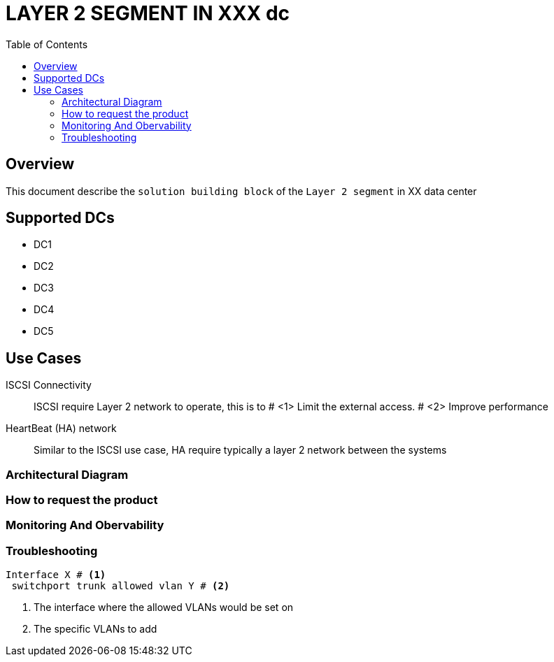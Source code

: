 = LAYER 2 SEGMENT IN XXX dc
:toc:

== Overview

This document describe the `solution building block` of the `Layer 2 segment` in XX data center

== Supported DCs

* DC1
* DC2
* DC3
* DC4
* DC5


== Use Cases

ISCSI Connectivity:: ISCSI require Layer 2 network to operate, this is to # <1> Limit the external access. # <2> Improve performance
HeartBeat (HA) network:: Similar to the ISCSI use case, HA require typically a layer 2 network between the systems

=== Architectural Diagram


=== How to request the product


=== Monitoring And Obervability


=== Troubleshooting


[source, python]
----
Interface X # <1>
 switchport trunk allowed vlan Y # <2>
----

<1> The interface where the allowed VLANs would be set on
<2> The specific VLANs to add


